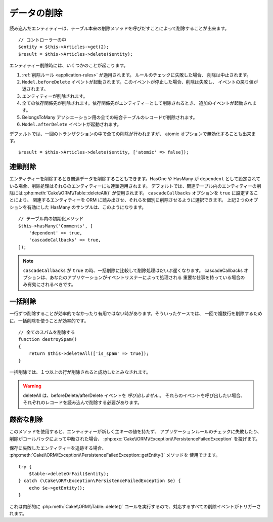 データの削除
############

.. php:namespace:: Cake\ORM

.. php:class:: Table
    :noindex:

.. php:method:: delete(Entity $entity, $options = [])

読み込んだエンティティーは、テーブル本来の削除メソッドを呼びだすことによって削除することが出来ます。 ::

    // コントローラーの中
    $entity = $this->Articles->get(2);
    $result = $this->Articles->delete($entity);

エンティティー削除時には、いくつかのことが起こります。

1. :ref:`削除ルール <application-rules>` が適用されます。 ルールのチェックに失敗した場合、
   削除は中止されます。
2. ``Model.beforeDelete`` イベントが起動されます。このイベントが停止した場合、削除は失敗し、
   イベントの戻り値が返されます。
3. エンティティーが削除されます。
4. 全ての依存関係先が削除されます。依存関係先がエンティティーとして削除されるとき、
   追加のイベントが起動されます。
5. BelongsToMany アソシエーション用の全ての結合テーブルのレコードが削除されます。
6. ``Model.afterDelete`` イベントが起動されます。

デフォルトでは、一回のトランザクションの中で全ての削除が行われますが、
atomic オプションで無効化することも出来ます。 ::

    $result = $this->Articles->delete($entity, ['atomic' => false]);

連鎖削除
--------

エンティティーを削除するとき関連データを削除することもできます。HasOne や HasMany が
``dependent`` として設定されている場合、削除処理はそれらのエンティティーにも連鎖適用されます。
デフォルトでは、関連テーブル内のエンティティーの削除には :php:meth:`Cake\\ORM\\Table::deleteAll()`
が使用されます。 ``cascadeCallbacks`` オプションを ``true`` に設定することにより、
関連するエンティティーを ORM に読み出させ、それらを個別に削除させるように選択できます。
上記２つのオプションを有効にした HasMany のサンプルは、このようになります。 ::

    // テーブル内の初期化メソッド
    $this->hasMany('Comments', [
        'dependent' => true,
        'cascadeCallbacks' => true,
    ]);

.. note::

    ``cascadeCallbacks`` が ``true`` の時、一括削除に比較して削除処理はだいぶ遅くなります。
    cascadeCallbacks オプションは、あなたのアプリケーションがイベントリスナーによって処理される
    重要な仕事を持っている場合のみ有効にされるべきです。

一括削除
--------

.. php:method:: deleteAll($conditions)

一行ずつ削除することが効率的でなかったり有用ではない時があります。そういったケースでは、
一回で複数行を削除するために、一括削除を使うことが効率的です。 ::

    // 全てのスパムを削除する
    function destroySpam()
    {
        return $this->deleteAll(['is_spam' => true]);
    }

一括削除では、１つ以上の行が削除されると成功したとみなされます。

.. warning::

    deleteAll は、beforeDelete/afterDelete イベントを *呼び出しません* 。
    それらのイベントを呼び出したい場合、それぞれのレコードを読み込んで削除する必要があります。

厳密な削除
----------

.. php:method:: deleteOrFail($entity, $options = [])


このメソッドを使用すると、エンティティーが新しく主キーの値を持たず、
アプリケーションルールのチェックに失敗したり、削除がコールバックによって中断された場合、
:php:exc:`Cake\\ORM\\Exception\\PersistenceFailedException` を投げます。

保存に失敗したエンティティーを追跡する場合、
:php:meth:`Cake\\ORM\Exception\\PersistenceFailedException::getEntity()` メソッドを
使用できます。 ::

        try {
            $table->deleteOrFail($entity);
        } catch (\Cake\ORM\Exception\PersistenceFailedException $e) {
            echo $e->getEntity();
        }

これは内部的に :php:meth:`Cake\\ORM\\Table::delete()`
コールを実行するので、対応するすべての削除イベントがトリガーされます。

.. versionadded:: 3.4.1
